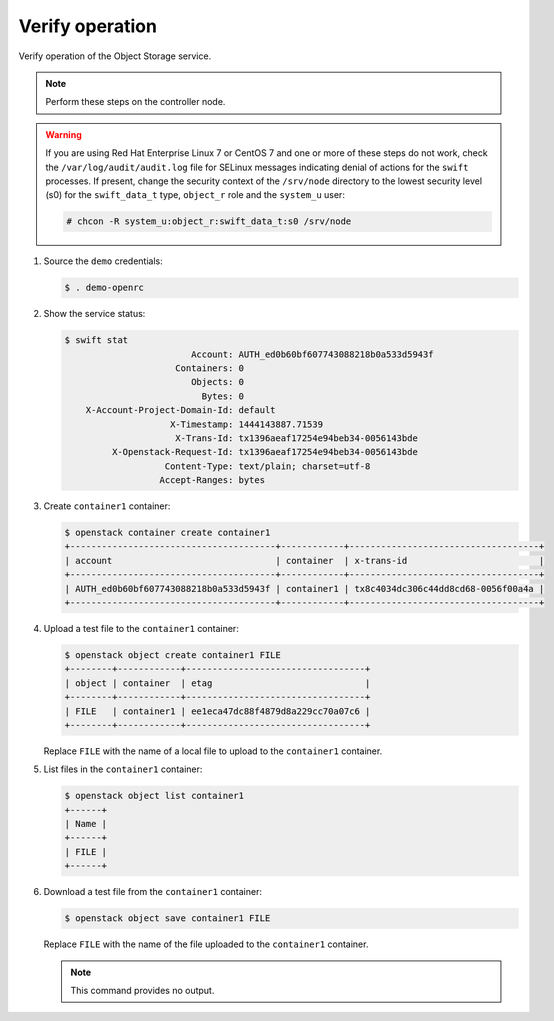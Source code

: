 .. _verify:

Verify operation
~~~~~~~~~~~~~~~~

Verify operation of the Object Storage service.

.. note::

   Perform these steps on the controller node.

.. warning::

   If you are using Red Hat Enterprise Linux 7 or CentOS 7 and one or more of
   these steps do not work, check the ``/var/log/audit/audit.log`` file for
   SELinux messages indicating denial of actions for the ``swift`` processes.
   If present, change the security context of the ``/srv/node`` directory to
   the lowest security level (s0) for the ``swift_data_t`` type, ``object_r``
   role and the ``system_u`` user:

   .. code-block:: console

      # chcon -R system_u:object_r:swift_data_t:s0 /srv/node

#. Source the ``demo`` credentials:

   .. code-block:: console

      $ . demo-openrc

#. Show the service status:

   .. code-block:: console

      $ swift stat
                              Account: AUTH_ed0b60bf607743088218b0a533d5943f
                           Containers: 0
                              Objects: 0
                                Bytes: 0
          X-Account-Project-Domain-Id: default
                          X-Timestamp: 1444143887.71539
                           X-Trans-Id: tx1396aeaf17254e94beb34-0056143bde
               X-Openstack-Request-Id: tx1396aeaf17254e94beb34-0056143bde
                         Content-Type: text/plain; charset=utf-8
                        Accept-Ranges: bytes

#. Create ``container1`` container:

   .. code-block:: console

      $ openstack container create container1
      +---------------------------------------+------------+------------------------------------+
      | account                               | container  | x-trans-id                         |
      +---------------------------------------+------------+------------------------------------+
      | AUTH_ed0b60bf607743088218b0a533d5943f | container1 | tx8c4034dc306c44dd8cd68-0056f00a4a |
      +---------------------------------------+------------+------------------------------------+

#. Upload a test file to the ``container1`` container:

   .. code-block:: console

      $ openstack object create container1 FILE
      +--------+------------+----------------------------------+
      | object | container  | etag                             |
      +--------+------------+----------------------------------+
      | FILE   | container1 | ee1eca47dc88f4879d8a229cc70a07c6 |
      +--------+------------+----------------------------------+

   Replace ``FILE`` with the name of a local file to upload to the
   ``container1`` container.

#. List files in the ``container1`` container:

   .. code-block:: console

      $ openstack object list container1
      +------+
      | Name |
      +------+
      | FILE |
      +------+

#. Download a test file from the ``container1`` container:

   .. code-block:: console

      $ openstack object save container1 FILE

   Replace ``FILE`` with the name of the file uploaded to the
   ``container1`` container.

   .. note::

      This command provides no output.
